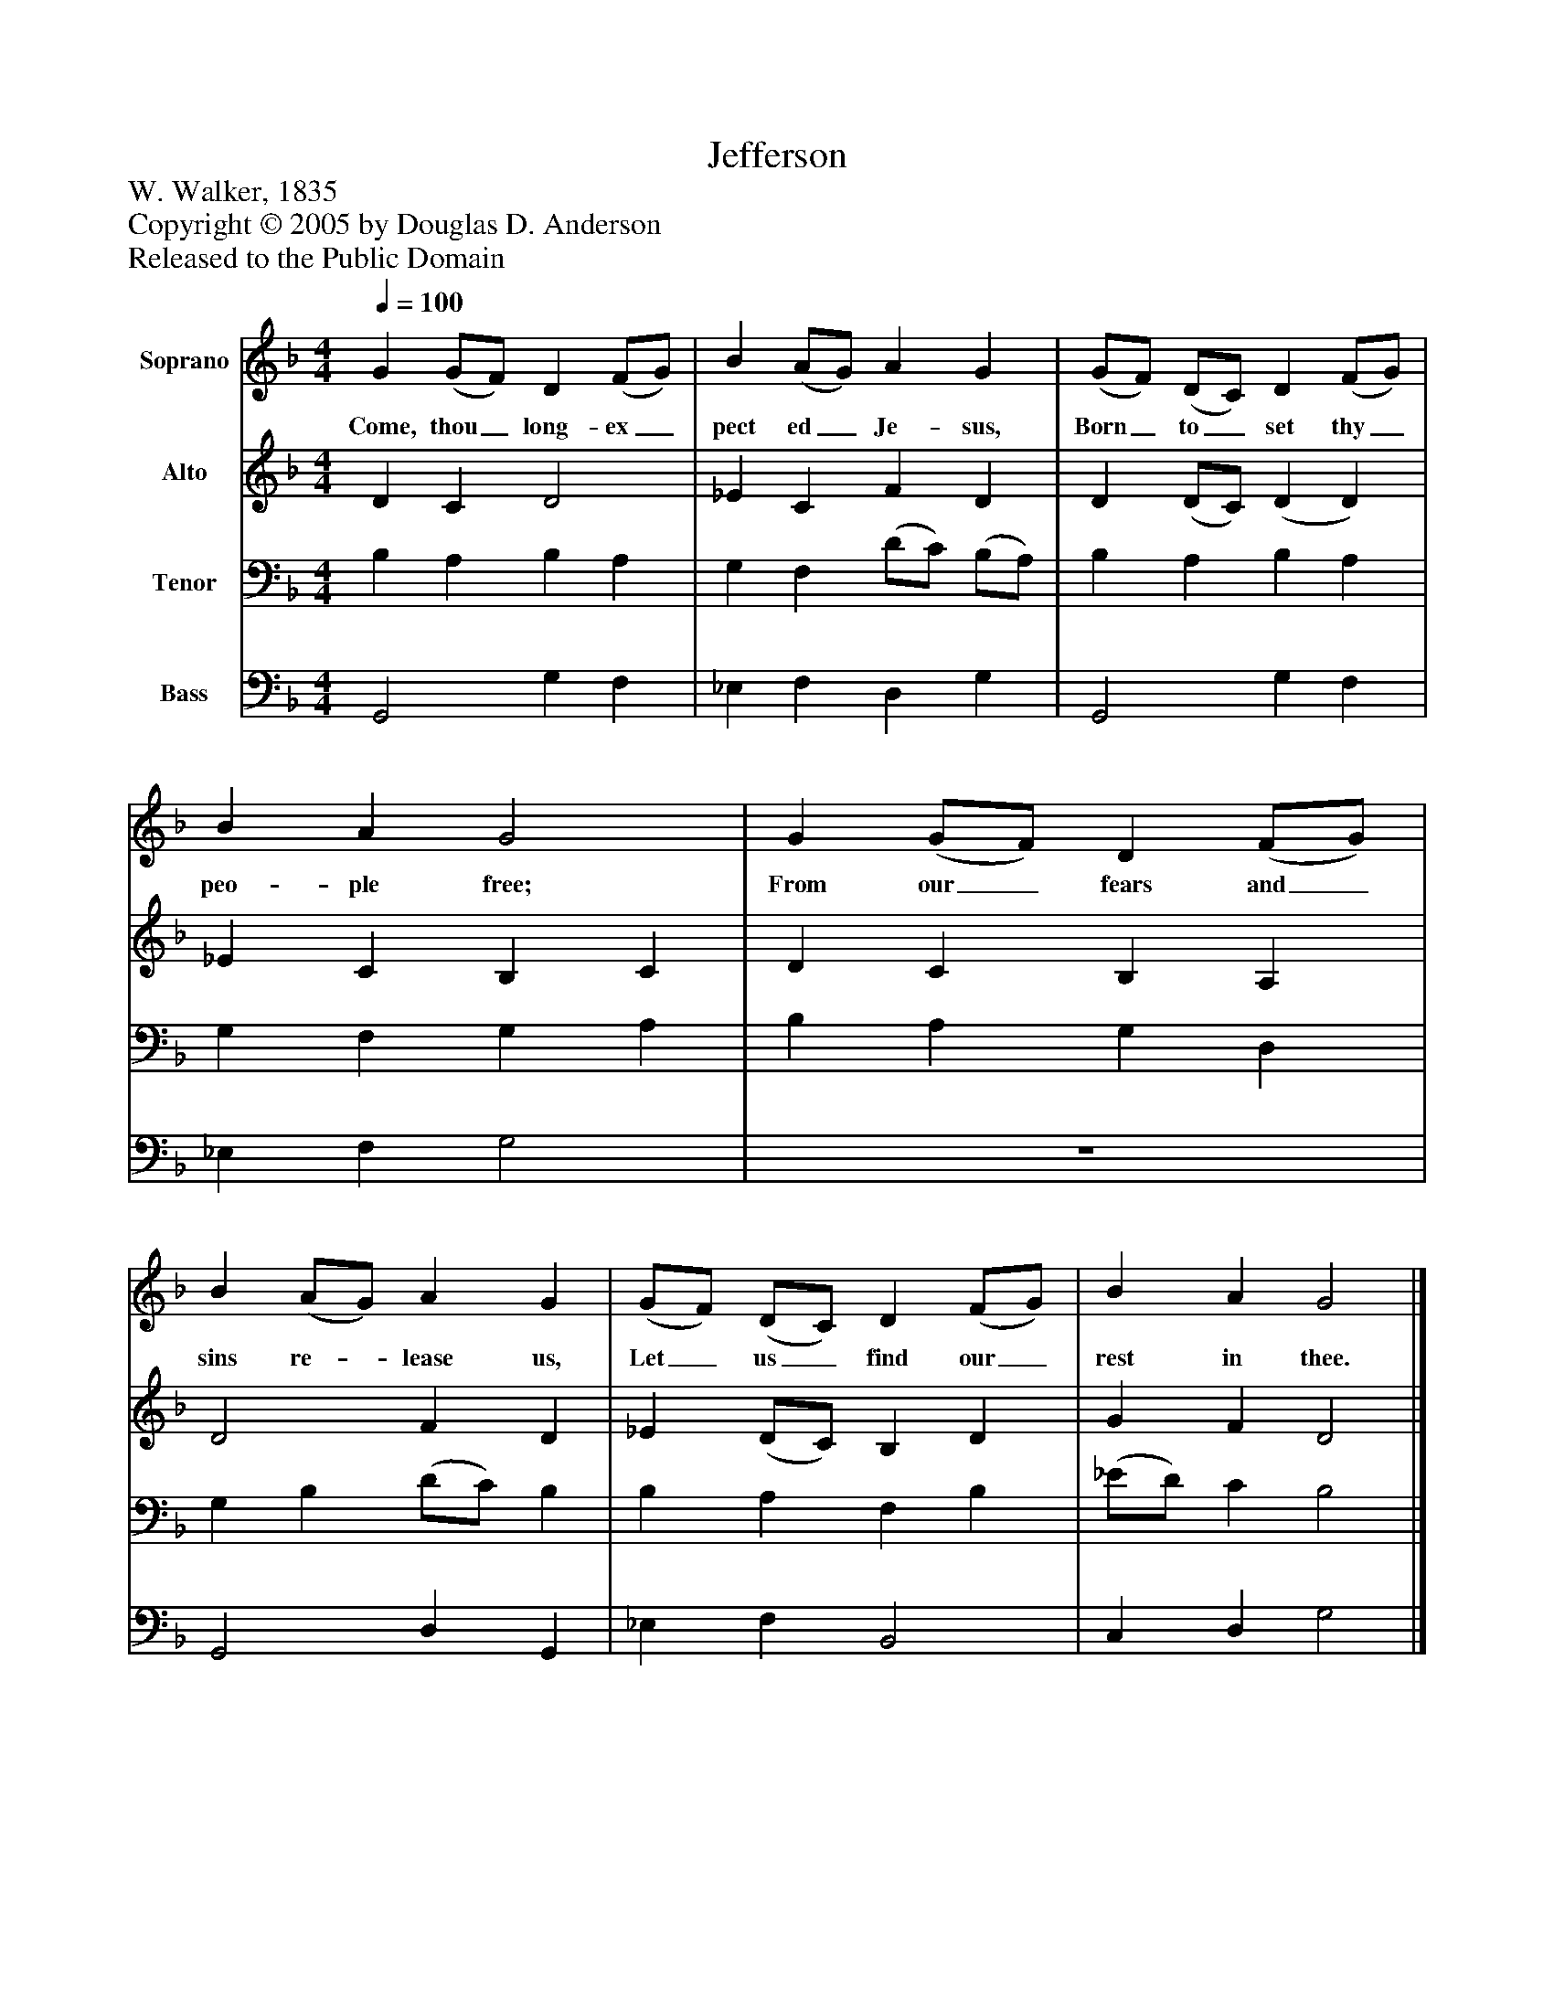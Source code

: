 %%abc-creator mxml2abc 1.4
%%abc-version 2.0
%%continueall true
%%titletrim true
%%titleformat A-1 T C1, Z-1, S-1
X: 0
T: Jefferson
Z: W. Walker, 1835
Z: Copyright © 2005 by Douglas D. Anderson
Z: Released to the Public Domain
L: 1/4
M: 4/4
Q: 1/4=100
V: P1 name="Soprano"
%%MIDI program 1 19
V: P2 name="Alto"
%%MIDI program 2 60
V: P3 name="Tenor"
%%MIDI program 3 57
V: P4 name="Bass"
%%MIDI program 4 58
K: F
[V: P1]  G (G/F/) D (F/G/) | B (A/G/) A G | (G/F/) (D/C/) D (F/G/) | B A G2 | G (G/F/) D (F/G/) | B (A/G/) A G | (G/F/) (D/C/) D (F/G/) | B A G2|]
w: Come, thou_ long- ex_ pect ed_ Je- sus, Born_ to_ set thy_ peo- ple free; From our_ fears and_ sins re-_ lease us, Let_ us_ find our_ rest in thee.
[V: P2]  D C D2 | _E C F D | D (D/C/) (D D) | _E C B, C | D C B, A, | D2 F D | _E (D/C/) B, D | G F D2|]
[V: P3]  B, A, B, A, | G, F, (D/C/) (B,/A,/) | B, A, B, A, | G, F, G, A, | B, A, G, D, | G, B, (D/C/) B, | B, A, F, B, | (_E/D/) C B,2|]
[V: P4]  G,,2 G, F, | _E, F, D, G, | G,,2 G, F, | _E, F, G,2 | z4 | G,,2 D, G,, | _E, F, B,,2 | C, D, G,2|]

